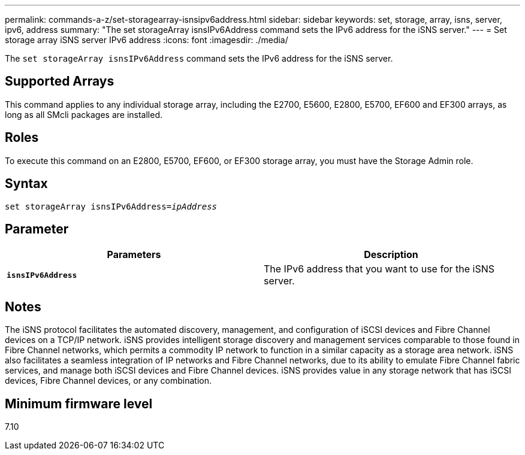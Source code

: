 ---
permalink: commands-a-z/set-storagearray-isnsipv6address.html
sidebar: sidebar
keywords: set, storage, array, isns, server, ipv6, address
summary: "The set storageArray isnsIPv6Address command sets the IPv6 address for the iSNS server."
---
= Set storage array iSNS server IPv6 address
:icons: font
:imagesdir: ./media/

[.lead]
The `set storageArray isnsIPv6Address` command sets the IPv6 address for the iSNS server.

== Supported Arrays

This command applies to any individual storage array, including the E2700, E5600, E2800, E5700, EF600 and EF300 arrays, as long as all SMcli packages are installed.

== Roles

To execute this command on an E2800, E5700, EF600, or EF300 storage array, you must have the Storage Admin role.

== Syntax

[subs=+macros]
----
set storageArray isnsIPv6Address=pass:quotes[_ipAddress_]
----

== Parameter

[cols="2*",options="header"]
|===
| Parameters| Description
a|
`*isnsIPv6Address*`
a|
The IPv6 address that you want to use for the iSNS server.
|===

== Notes

The iSNS protocol facilitates the automated discovery, management, and configuration of iSCSI devices and Fibre Channel devices on a TCP/IP network. iSNS provides intelligent storage discovery and management services comparable to those found in Fibre Channel networks, which permits a commodity IP network to function in a similar capacity as a storage area network. iSNS also facilitates a seamless integration of IP networks and Fibre Channel networks, due to its ability to emulate Fibre Channel fabric services, and manage both iSCSI devices and Fibre Channel devices. iSNS provides value in any storage network that has iSCSI devices, Fibre Channel devices, or any combination.

== Minimum firmware level

7.10
